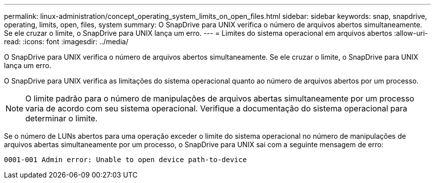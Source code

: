 ---
permalink: linux-administration/concept_operating_system_limits_on_open_files.html 
sidebar: sidebar 
keywords: snap, snapdrive, operating, limits, open, files, system 
summary: O SnapDrive para UNIX verifica o número de arquivos abertos simultaneamente. Se ele cruzar o limite, o SnapDrive para UNIX lança um erro. 
---
= Limites do sistema operacional em arquivos abertos
:allow-uri-read: 
:icons: font
:imagesdir: ../media/


[role="lead"]
O SnapDrive para UNIX verifica o número de arquivos abertos simultaneamente. Se ele cruzar o limite, o SnapDrive para UNIX lança um erro.

O SnapDrive para UNIX verifica as limitações do sistema operacional quanto ao número de arquivos abertos por um processo.


NOTE: O limite padrão para o número de manipulações de arquivos abertas simultaneamente por um processo varia de acordo com seu sistema operacional. Verifique a documentação do sistema operacional para determinar o limite.

Se o número de LUNs abertos para uma operação exceder o limite do sistema operacional no número de manipulações de arquivos abertas simultaneamente por um processo, o SnapDrive para UNIX sai com a seguinte mensagem de erro:

`0001-001 Admin error: Unable to open device path-to-device`
